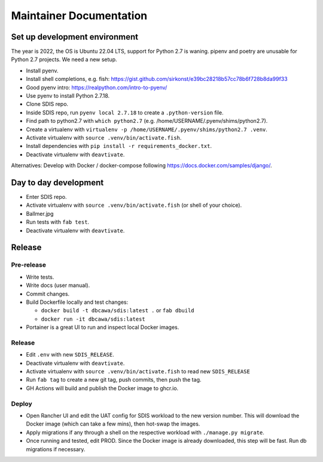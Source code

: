 ************************
Maintainer Documentation
************************

Set up development environment
==============================

The year is 2022, the OS is Ubuntu 22.04 LTS, support for Python 2.7 is waning. 
pipenv and poetry are unusable for Python 2.7 projects. We need a new setup.

* Install pyenv.
* Install shell completions, e.g. fish: https://gist.github.com/sirkonst/e39bc28218b57cc78b6f728b8da99f33
* Good pyenv intro: https://realpython.com/intro-to-pyenv/
* Use pyenv to install Python 2.7.18.
* Clone SDIS repo.
* Inside SDIS repo, run ``pyenv local 2.7.18`` to create a ``.python-version`` file.
* Find path to python2.7 with ``which python2.7`` (e.g. /home/USERNAME/.pyenv/shims/python2.7).
* Create a virtualenv with ``virtualenv -p /home/USERNAME/.pyenv/shims/python2.7 .venv``.
* Activate virtualenv with ``source .venv/bin/activate.fish``.
* Install dependencies with ``pip install -r requirements_docker.txt``.
* Deactivate virtualenv with ``deavtivate``.

Alternatives: Develop with Docker / docker-compose following https://docs.docker.com/samples/django/.

Day to day development
======================

* Enter SDIS repo.
* Activate virtualenv with ``source .venv/bin/activate.fish`` (or shell of your choice).
* Ballmer.jpg
* Run tests with ``fab test``.
* Deactivate virtualenv with ``deavtivate``.

Release
=======

Pre-release
-----------

* Write tests.
* Write docs (user manual).
* Commit changes.
* Build Dockerfile locally and test changes: 

  * ``docker build -t dbcawa/sdis:latest .`` or ``fab dbuild``
  * ``docker run -it dbcawa/sdis:latest``
* Portainer is a great UI to run and inspect local Docker images.

Release
-------

* Edit ``.env`` with new ``SDIS_RELEASE``.
* Deactivate virtualenv with ``deavtivate``.
* Activate virtualenv with ``source .venv/bin/activate.fish`` to read new ``SDIS_RELEASE``
* Run ``fab tag`` to create a new git tag, push commits, then push the tag. 
* GH Actions will build and publish the Docker image to ghcr.io.

Deploy
------

* Open Rancher UI and edit the UAT config for SDIS workload to the new version number. 
  This will download the Docker image (which can take a few mins), then hot-swap the images.
* Apply migrations if any through a shell on the respective workload with ``./manage.py migrate``.
* Once running and tested, edit PROD. 
  Since the Docker image is already downloaded, this step will be fast. 
  Run db migrations if necessary.